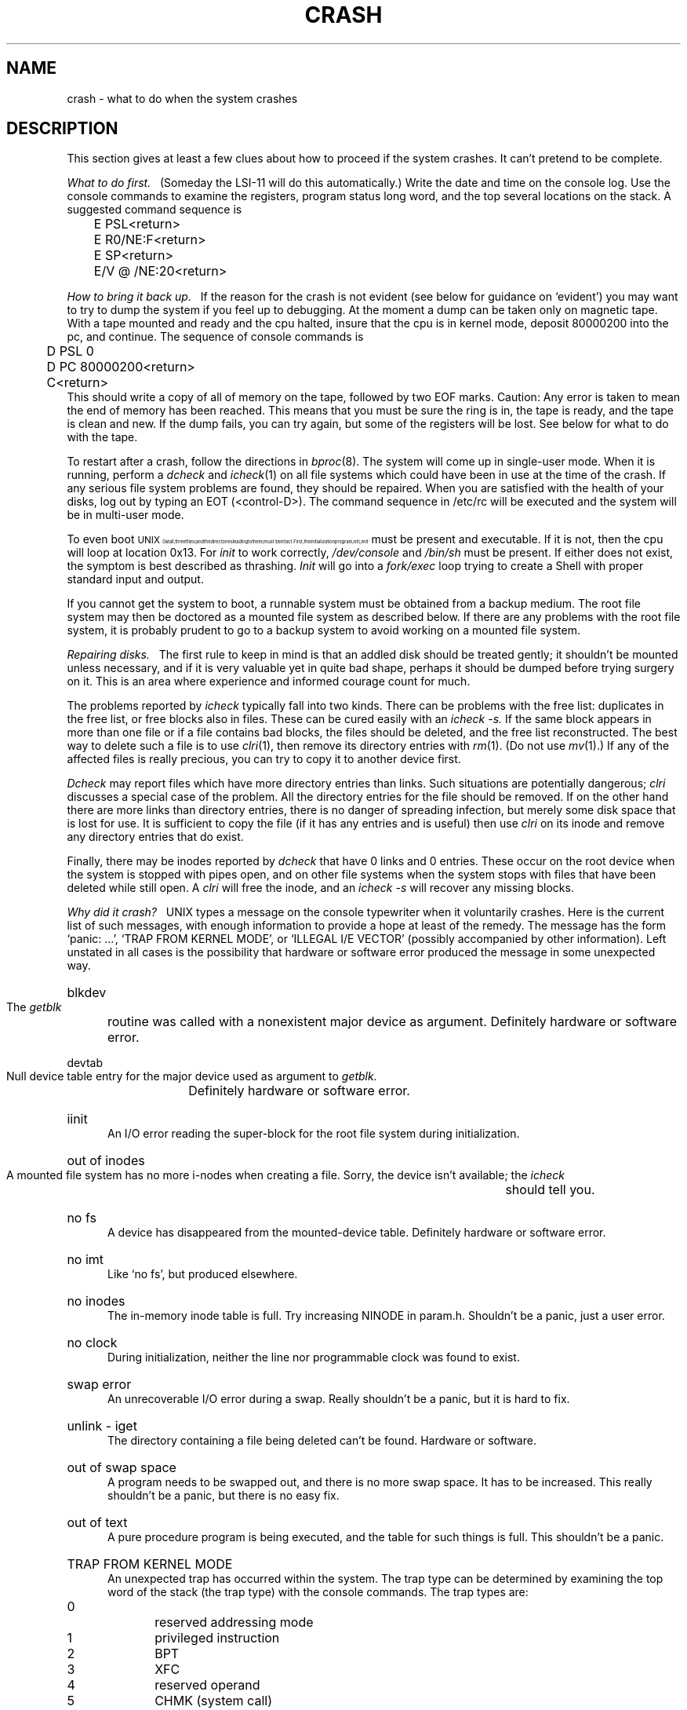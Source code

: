 .TH CRASH 8 "UNIX/32V"
.tr |
.SH NAME
crash \- what to do when the system crashes
.SH DESCRIPTION
This section gives at least a few clues about how to proceed if the
system crashes.
It can't pretend to be complete.
.PP
.I "What to do first.||"
(Someday the LSI-11 will do this automatically.)
Write the date and time on the console log.
Use the console commands to examine the registers, program status long word,
and the top several locations on the stack.
A suggested command sequence is
.DS
.nf
	E PSL<return>
	E R0/NE:F<return>
	E SP<return>
	E/V @ /NE:20<return>
.fi
.DE
.PP
.I "How to bring it back up.||"
If the reason for the crash is not evident
(see below for guidance on `evident')
you may want to try to dump the system if you feel up to
debugging.
At the moment a dump can be taken only on magnetic tape.
With a tape mounted and ready and the cpu halted, insure that the cpu
is in kernel mode,
deposit 80000200 into the pc, and continue.
The sequence of console commands is
.DS
.nf
	D PSL 0
	D PC 80000200<return>
	C<return>
.fi
.DE
This should write a copy of all of memory
on the tape, followed by two EOF marks.
Caution:
Any error is taken to mean the end of memory has been reached.
This means that you must be sure the ring is in,
the tape is ready, and the tape is clean and new.
If the dump fails, you can try again,
but some of the registers will be lost.
See below for what to do with the tape.
.PP
To restart after a crash, follow the directions in
.IR bproc (8).
The system will come up in single-user mode.
When it is running,
perform a
.I dcheck
and
.IR  icheck (1)
on all file systems which could have been in use at the time
of the crash.
If any serious file system problems are found, they should be repaired.
When you are satisfied with the health of your disks,
log out by typing an EOT (<control-D>).
The command sequence in /etc/rc will be executed and the system will
be in multi-user mode.
.PP
To even boot \s8UNIX\s10 at all,
three files (and the directories leading to them)
must be intact.
First,
the initialization program
.I /etc/init
must be present and executable.
If it is not,
then the cpu will loop at location 0x13.
For
.I init
to work correctly,
.I /dev/console
and
.I /bin/sh
must be present.
If either does not exist,
the symptom is best described
as thrashing.
.I Init
will go into a
.I fork/exec
loop trying to create a
Shell with proper standard input and output.
.PP
If you cannot get the system to boot,
a runnable system must be obtained from
a backup medium.
The root file system may then be doctored as
a mounted file system as described below.
If there are any problems with the root
file system,
it is probably prudent to go to a
backup system to avoid working on a
mounted file system.
.PP
.I "Repairing disks.||"
The first rule to keep in mind is that an addled disk
should be treated gently;
it shouldn't be mounted unless necessary,
and if it is very valuable yet
in quite bad shape, perhaps it should be dumped before
trying surgery on it.
This is an area where experience and informed courage count for much.
.PP
The problems reported by
.I icheck
typically fall into two kinds.
There can be
problems with the free list:
duplicates in the free list, or free blocks also in files.
These can be cured easily with an
.I "icheck \-s."
If the same block appears in more than one file
or if a file contains bad blocks,
the files should be deleted, and the free list reconstructed.
The best way to delete such a file is to use
.IR  clri (1),
then remove its directory entries with
.IR rm (1).
(Do not use
.IR mv (1).)
If any of the affected files is really precious,
you can try to copy it to another device
first.
.PP
.I Dcheck
may report files which
have more directory entries than links.
Such situations are potentially dangerous;
.I clri
discusses a special case of the problem.
All the directory entries for the file should be removed.
If on the other hand there are more links than directory entries,
there is no danger of spreading infection, but merely some disk space
that is lost for use.
It is sufficient to copy the file (if it has any entries and is useful)
then use
.I clri
on its inode and remove any directory
entries that do exist.
.PP
Finally,
there may be inodes reported by
.I dcheck
that have 0 links and 0 entries.
These occur on the root device when the system is stopped
with pipes open, and on other file systems when the system
stops with files that have been deleted while still open.
A
.I clri
will free the inode, and an
.I "icheck -s"
will
recover any missing blocks.
.PP
.I "Why did it crash?||"
UNIX types a message
on the console typewriter when it voluntarily crashes.
Here is the current list of such messages,
with enough information to provide
a hope at least of the remedy.
The message has the form `panic: ...',
`TRAP FROM KERNEL MODE', or `ILLEGAL I/E VECTOR'
(possibly accompanied by other information).
Left unstated in all cases
is the possibility that hardware or software
error produced the message in some unexpected way.
.HP 5
blkdev
.br
The
.I getblk
routine was called with a nonexistent major device as argument.
Definitely hardware or software error.
.HP 5
devtab
.br
Null device table entry for the major device used as argument to
.I getblk.
Definitely hardware or software error.
.HP 5
iinit
.br
An I/O error reading the super-block for the root file system
during initialization.
.HP 5
out of inodes
.br
A mounted file system has no more i-nodes when creating a file.
Sorry, the device isn't available;
the
.I icheck
should tell you.
.HP 5
no fs
.br
A device has disappeared from the mounted-device table.
Definitely hardware or software error.
.HP 5
no imt
.br
Like `no fs', but produced elsewhere.
.HP 5
no inodes
.br
The in-memory inode table is full.
Try increasing NINODE in param.h.
Shouldn't be a panic, just a user error.
.HP 5
no clock
.br
During initialization,
neither the line nor programmable clock was found to exist.
.HP 5
swap error
.br
An unrecoverable I/O error during a swap.
Really shouldn't be a panic,
but it is hard to fix.
.HP 5
unlink \- iget
.br
The directory containing a file being deleted can't be found.
Hardware or software.
.HP 5
out of swap space
.br
A program needs to be swapped out, and there is no more swap space.
It has to be increased.
This really shouldn't be a panic, but there is no easy fix.
.HP 5
out of text
.br
A pure procedure program is being executed,
and the table for such things is full.
This shouldn't be a panic.
.HP 5
TRAP FROM KERNEL MODE
.br
An unexpected trap has occurred within the system.
The trap type can be determined by examining the top word of the
stack (the trap type) with the console commands.
The trap types are:
.TP 10
0
reserved addressing mode
.br
.ns
.TP 10
1
privileged instruction
.br
.ns
.TP 10
2
BPT
.br
.ns
.TP 10
3
XFC
.br
.ns
.TP 10
4
reserved operand
.br
.ns
.TP 10
5
CHMK (system call)
.br
.ns
.TP 10
6
arithemtic trap
.br
.ns
.TP 10
7
reschedule trap (software level 3)
.br
.ns
.TP 10
8
segmentation fault
.br
.ns
.TP 10
9
protection fault
.br
.ns
.TP 10
10
trace pending (TP bit)
.HP 5
ILLEGAL I/E VECTOR, HALTED AT xx
.br
an illegal interrupt or exception has occurred.  The possible addresses are
.ns
.TP 10
4
machine check (hardware error).
.br
.ns
.TP 10
8
kernel stack not valid
.br
.ns
.TP 10
C
power failure
.PP
In some of these cases it is
possible for octal 20 to be added into the trap type;
this indicates that the processor was in user mode when the trap occurred.
If you wish to examine the stack after such a trap,
either dump the system, or use the console to examine memory;
the required address mapping is described below.
.PP
.I "Interpreting dumps.||"
All file system problems
should be taken care of before attempting to look at dumps.
The dump should be read into the file
.IR /usr/sys/core ;
.IR  cp (1)
will do.
At this point, you should execute
.I "ps \-alxk"
and
.I who
to print the process table and the users who were on
at the time of the crash.
Use
.IR adb (1)
to examine
.IR /usr/sys/core .
The location
.I dumpstack\-80000000
is the bottom of a stack onto which were pushed the stack pointer
.BR sp ,
.B PCBB
(containing the physical address of a
.IR u_area ),
.BR MAPEN ,
.BR IPL ,
and registers
.BR r13 \- r0
(in that order).
.BR r13 (fp)
is the system frame pointer and the stack is used in standard
.B calls
format.  Use
.IR  adb (1)
to get a reverse calling order.
In most cases this procedure will give
an idea of what is wrong.
A more complete discussion
of system debugging is impossible here.
.SH "SEE ALSO"
clri(1), icheck(1), dcheck(1), bproc(8)
.SH BUGS
